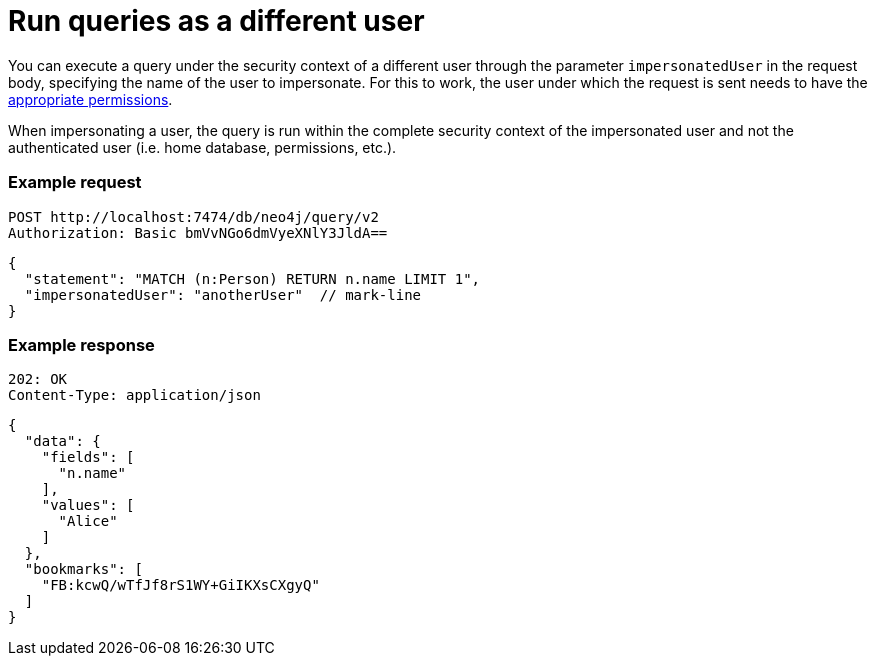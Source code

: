 :page-role: beta

= Run queries as a different user

You can execute a query under the security context of a different user through the parameter `impersonatedUser` in the request body, specifying the name of the user to impersonate.
For this to work, the user under which the request is sent needs to have the link:https://neo4j.com/docs/cypher-manual/current/administration/access-control/dbms-administration#access-control-dbms-administration-impersonation[appropriate permissions].

When impersonating a user, the query is run within the complete security context of the impersonated user and not the authenticated user (i.e. home database, permissions, etc.).

====
[discrete]
=== Example request

[source, headers]
----
POST http://localhost:7474/db/neo4j/query/v2
Authorization: Basic bmVvNGo6dmVyeXNlY3JldA==
----

[source, JSON]
----
{
  "statement": "MATCH (n:Person) RETURN n.name LIMIT 1",
  "impersonatedUser": "anotherUser"  // mark-line
}
----

[discrete]
=== Example response

[source, headers]
----
202: OK
Content-Type: application/json
----

[source, JSON]
----
{
  "data": {
    "fields": [
      "n.name"
    ],
    "values": [
      "Alice"
    ]
  },
  "bookmarks": [
    "FB:kcwQ/wTfJf8rS1WY+GiIKXsCXgyQ"
  ]
}
----
====
